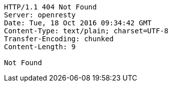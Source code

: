 [source,http,options="nowrap"]
----
HTTP/1.1 404 Not Found
Server: openresty
Date: Tue, 18 Oct 2016 09:34:42 GMT
Content-Type: text/plain; charset=UTF-8
Transfer-Encoding: chunked
Content-Length: 9

Not Found
----